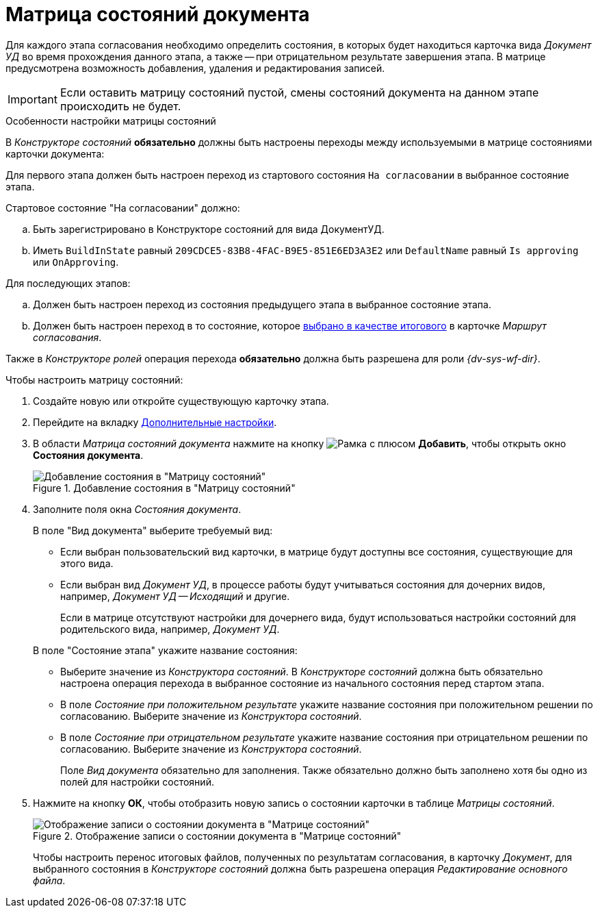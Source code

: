 = Матрица состояний документа

Для каждого этапа согласования необходимо определить состояния, в которых будет находиться карточка вида _Документ УД_ во время прохождения данного этапа, а также -- при отрицательном результате завершения этапа. В матрице предусмотрена возможность добавления, удаления и редактирования записей.

[IMPORTANT]
====
Если оставить матрицу состояний пустой, смены состояний документа на данном этапе происходить не будет.
====

.Особенности настройки матрицы состояний
****
В _Конструкторе состояний_ *обязательно* должны быть настроены переходы между используемыми в матрице состояниями карточки документа:

Для первого этапа должен быть настроен переход из стартового состояния `На согласовании` в выбранное состояние этапа.

.Стартовое состояние "На согласовании" должно:
[loweralpha]
. Быть зарегистрировано в Конструкторе состояний для вида ДокументУД.
. Иметь `BuildInState` равный `209CDCE5-83B8-4FAC-B9E5-851E6ED3A3E2` или `DefaultName` равный `Is approving` или `OnApproving`.

[loweralpha]
.Для последующих этапов:
. Должен быть настроен переход из состояния предыдущего этапа в выбранное состояние этапа.
. Должен быть настроен переход в то состояние, которое xref:route-final-state.adoc[выбрано в качестве итогового] в карточке _Маршрут согласования_.

Также в _Конструкторе ролей_ операция перехода *обязательно* должна быть разрешена для роли _{dv-sys-wf-dir}_.
****

.Чтобы настроить матрицу состояний:
. Создайте новую или откройте существующую карточку этапа.
. Перейдите на вкладку xref:stage-additional-settings.adoc[Дополнительные настройки].
. В области _Матрица состояний документа_ нажмите на кнопку image:buttons/add-frame.png[Рамка с плюсом] *Добавить*, чтобы открыть окно *Состояния документа*.
+
.Добавление состояния в "Матрицу состояний"
image::state-matrix-add.png[Добавление состояния в "Матрицу состояний"]
+
. Заполните поля окна _Состояния документа_.
+
****
.В поле "Вид документа" выберите требуемый вид:
* Если выбран пользовательский вид карточки, в матрице будут доступны все состояния, существующие для этого вида.
* Если выбран вид _Документ УД_, в процессе работы будут учитываться состояния для дочерних видов, например, _Документ УД -- Исходящий_ и другие.
+
Если в матрице отсутствуют настройки для дочернего вида, будут использоваться настройки состояний для родительского вида, например, _Документ УД_.

.В поле "Состояние этапа" укажите название состояния:
* Выберите значение из _Конструктора состояний_. В _Конструкторе состояний_ должна быть обязательно настроена операция перехода в выбранное состояние из начального состояния перед стартом этапа.
* В поле _Состояние при положительном результате_ укажите название состояния при положительном решении по согласованию. Выберите значение из _Конструктора состояний_.
* В поле _Состояние при отрицательном результате_ укажите название состояния при отрицательном решении по согласованию. Выберите значение из _Конструктора состояний_.
+
Поле _Вид документа_ обязательно для заполнения. Также обязательно должно быть заполнено хотя бы одно из полей для настройки состояний.
****
+
. Нажмите на кнопку *ОК*, чтобы отобразить новую запись о состоянии карточки в таблице _Матрицы состояний_.
+
.Отображение записи о состоянии документа в "Матрице состояний"
image::state-matrix.png[Отображение записи о состоянии документа в "Матрице состояний"]
+
Чтобы настроить перенос итоговых файлов, полученных по результатам согласования, в карточку _Документ_, для выбранного состояния в _Конструкторе состояний_ должна быть разрешена операция _Редактирование основного файла_.
